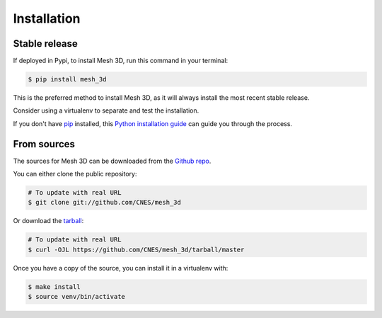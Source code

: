 .. highlight:: shell

============
Installation
============


Stable release
--------------

If deployed in Pypi, to install Mesh 3D, run this command in your terminal:

.. code-block:: console

    $ pip install mesh_3d

This is the preferred method to install Mesh 3D, as it will always install the most recent stable release.

Consider using a virtualenv to separate and test the installation.

If you don't have `pip`_ installed, this `Python installation guide`_ can guide
you through the process.

.. _pip: https://pip.pypa.io
.. _Python installation guide: http://docs.python-guide.org/en/latest/starting/installation/


From sources
------------

The sources for Mesh 3D can be downloaded from the `Github repo`_.

You can either clone the public repository:

.. code-block:: console

    # To update with real URL
    $ git clone git://github.com/CNES/mesh_3d

Or download the `tarball`_:

.. code-block:: console

    # To update with real URL
    $ curl -OJL https://github.com/CNES/mesh_3d/tarball/master

Once you have a copy of the source, you can install it in a virtualenv with:

.. code-block:: console

    $ make install
    $ source venv/bin/activate


.. _Github repo: https://github.com/CNES/mesh_3d
.. _tarball: https://github.com/CNES/mesh_3d/tarball/master
